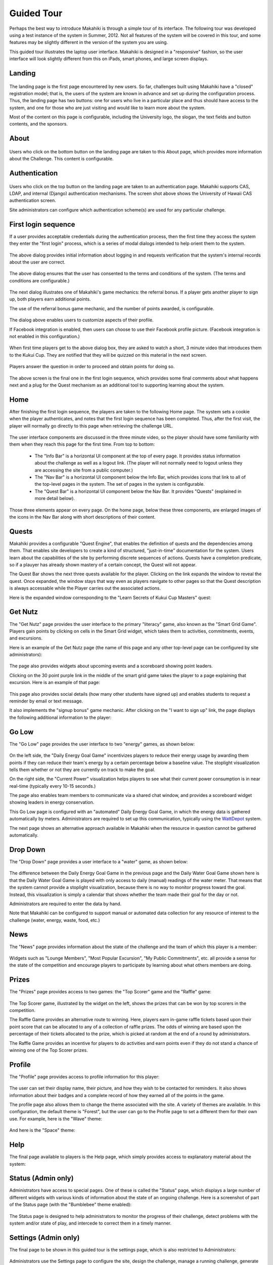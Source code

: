 Guided Tour
===========

Perhaps the best way to introduce Makahiki is through a simple tour of its interface.  The following tour was developed using a test instance of the system in Summer, 2012.  Not all features of the system will be covered in this tour, and 
some features may be slightly different in the version of the system you are using. 

This guided tour illustrates the laptop user interface.  Makahiki is designed in a "responsive" fashion, so the user interface will look slightly different from this on iPads, smart phones, and large screen displays. 

Landing
-------
.. figure:: figs/guided-tour/guided-tour-landing.png
   :width: 600 px
   :align: center

The landing page is the first page encountered by new users.  So far, challenges built using Makahiki have a "closed" registration model; that is, the users of the system are known in advance and set up during the configuration process.  Thus, the landing page has two buttons: one for users who live in a particular place and thus should have access to the system, and one for those who are just visiting and would like to learn more about the system.

Most of the content on this page is configurable, including the University logo, the slogan, the text fields and button contents, and the sponsors. 

About
-----

.. figure:: figs/guided-tour/guided-tour-about.png
   :width: 600 px
   :align: center

Users who click on the bottom button on the landing page are taken to this About page, which provides more information about the Challenge.  This content is configurable.

Authentication
--------------

.. figure:: figs/guided-tour/guided-tour-authentication.png
   :width: 600 px
   :align: center

Users who click on the top button on the landing page are taken to an authentication page.   Makahiki supports CAS, LDAP, and internal (Django) authentication mechanisms.   The screen shot above shows the University of Hawaii CAS authentication screen. 

Site administrators can configure which authentication scheme(s) are used for any particular challenge. 

First login sequence
--------------------

If a user provides acceptable credentials during the authentication process, then the first time they access the system they enter the "first login" process, which is a series of modal dialogs intended to help orient them to the system. 

.. figure:: figs/guided-tour/guided-tour-first-login-1.png
   :width: 600 px
   :align: center

The above dialog provides initial information about logging in and requests verification that the system's internal records about the user are correct.

.. figure:: figs/guided-tour/guided-tour-first-login-terms.png
   :width: 600 px
   :align: center

The above dialog ensures that the user has consented to the terms and conditions of the system. (The terms and conditions are configurable.) 


.. figure:: figs/guided-tour/guided-tour-first-login-referral-bonus.png
   :width: 600 px
   :align: center

The next dialog illustrates one of Makahiki's game mechanics: the referral bonus.  If a player gets another player to sign up, both players earn additional points.   

The use of the referral bonus game mechanic, and the number of points awarded, is configurable. 

.. figure:: figs/guided-tour/guided-tour-first-login-profile.png
   :width: 600 px
   :align: center

The dialog above enables users to customize aspects of their profile. 

If Facebook integration is enabled, then users can choose to use their Facebook profile picture.  (Facebook integration is not enabled in this configuration.)

.. figure:: figs/guided-tour/guided-tour-first-login-video.png
   :width: 600 px
   :align: center

When first time players get to the above dialog box, they are asked to watch a short, 3 minute video that introduces them to the Kukui Cup.  They are notified that they will be quizzed on this material in the next screen.

.. figure:: figs/guided-tour/guided-tour-first-login-video-verification.png
   :width: 600 px
   :align: center

Players answer the question in order to proceed and obtain points for doing so. 

.. figure:: figs/guided-tour/guided-tour-first-login-final.png
   :width: 600 px
   :align: center

The above screen is the final one in the first login sequence, which provides some final comments about what happens next and a plug for the Quest mechanism as an additional tool to supporting learning about the system.

Home
----

After finishing the first login sequence, the players are taken to the following Home page.   The system sets a cookie when the player authenticates, and notes that the first login sequence has been completed.  Thus, after the first visit, the player will normally go directly to this page when retrieving the challenge URL. 

.. figure:: figs/guided-tour/guided-tour-home.png
   :width: 600 px
   :align: center

The user interface components are discussed in the three minute video, so the player should have some familiarity with them when they reach this page for the first time.   From top to bottom:

  * The "Info Bar" is a horizontal UI component at the top of every page.  It provides status information about the challenge as well as a logout link.  (The player will not normally need to logout unless they are accessing the site from a public computer.)

  * The "Nav Bar" is a horizontal UI component below the Info Bar, which provides icons that link to all of the top-level pages in the system.  The set of pages in the system is configurable.

  * The "Quest Bar" is a horizontal UI component below the Nav Bar.   It provides "Quests" (explained in more detail below).

Those three elements appear on every page.   On the home page, below these three components, are enlarged images of the icons in the Nav Bar along with short descriptions of their content.  

Quests
------

Makahiki provides a configurable "Quest Engine", that enables the definition of quests and the dependencies among them.  That enables site developers to create a kind of structured, "just-in-time" documentation for the system. Users learn about the capabilities of the site by performing discrete sequences of actions. Quests have a completion predicate, so if a plauyer has already shown mastery of a certain concept, the Quest will not appear. 

The Quest Bar shows the next three quests available for the player. Clicking on the link expands the window to reveal the quest. Once expanded, the window stays that way even as players navigate to other pages so that the Quest description is always accessable while the Player carries out the associated actions.   

Here is the expanded window corresponding to the "Learn Secrets of Kukui Cup Masters" quest:

.. figure:: figs/guided-tour/guided-tour-quests.png
   :width: 600 px
   :align: center

Get Nutz
--------

The "Get Nutz" page provides the user interface to the primary "literacy" game, also known as the "Smart Grid Game".  Players gain points by clicking on cells in the Smart Grid widget, which takes them to activities, commitments, events, and excursions.  

Here is an example of the Get Nutz page (the name of this page and any other top-level page can be configured by site administrators):

.. figure:: figs/guided-tour/guided-tour-get-nutz.png
   :width: 600 px
   :align: center

The page also provides widgets about upcoming events and a scoreboard showing point leaders. 

Clicking on the 30 point purple link in the middle of the smart grid game takes the player to a page explaining that excursion.  Here is an example of that page:

.. figure:: figs/guided-tour/guided-tour-excursion.png
   :width: 600 px
   :align: center

This page also provides social details (how many other students have signed up) and enables students to request a reminder by email or text message.

It also implements the "signup bonus" game mechanic. After clicking on the "I want to sign up" link, the page displays the following additional information to the player:

.. figure:: figs/guided-tour/guided-tour-excursion-signup.png
   :width: 600 px
   :align: center

Go Low
------

The "Go Low" page provides the user interface to two "energy" games, as shown below:

.. figure:: figs/guided-tour/guided-tour-go-low.png
   :width: 600 px
   :align: center

On the left side, the "Daily Energy Goal Game" incentivizes players to reduce their energy usage by awarding them points if they can reduce their team's energy by a certain percentage below a baseline value.  The stoplight visualization tells them whether or not they are currently on track to make the goal.

On the right side, the "Current Power" visualization helps players to see what their current power consumption is in near real-time (typically every 10-15 seconds.) 

The page also enables team members to communicate via a shared chat window, and provides a scoreboard widget showing leaders in energy conservation.

This Go Low page is configured with an "automated" Daily Energy Goal Game, in which the energy data is gathered automatically by meters.  Administrators are required to set up this communication, typically using the `WattDepot`_ system.

.. _`WattDepot`: http://wattdepot.googlecode.com/


The next page shows an alternative approach available in Makahiki when the resource in question cannot be gathered automatically.


Drop Down
---------

The "Drop Down" page provides a user interface to a "water" game, as shown below:

.. figure:: figs/guided-tour/guided-tour-drop-down.png
   :width: 600 px
   :align: center

The difference between the Daily Energy Goal Game in the previous page and the Daily Water Goal Game shown here is that the Daily Water Goal Game is played with only access to daily (manual) readings of the water meter.  That means that the system cannot provide a stoplight visualization, because there is no way to monitor progress toward the goal. Instead, this visualization is simply a calendar that shows whether the team made their goal for the day or not. 

Administrators are required to enter the data by hand. 

Note that Makahiki can be configured to support manual or automated data collection for any resource of interest to the challenge (water, energy, waste, food, etc.) 

News
----

The "News" page provides information about the state of the challenge and the team of which this player is a member:

.. figure:: figs/guided-tour/guided-tour-news.png
   :width: 600 px
   :align: center

Widgets such as "Lounge Members", "Most Popular Excursion", "My Public Commitments", etc. all provide a sense for the state of the competition and encourage players to participate by learning about what others members are doing. 

Prizes
------

The "Prizes" page provides access to two games:  the "Top Scorer" game and the "Raffle" game:

.. figure:: figs/guided-tour/guided-tour-prizes.png
   :width: 600 px
   :align: center


The Top Scorer game, illustrated by the widget on the left, shows the prizes that can be won by top scorers in the competition. 

The Raffle Game provides an alternative route to winning.  Here, players earn in-game raffle tickets based upon their point score that can be allocated to any of a collection of raffle prizes.  The odds of winning are based upon the percentage of their tickets allocated to the prize, which is picked at random at the end of a round by administrators. 

The Raffle Game provides an incentive for players to do activities and earn points even if they do not stand a chance of winning one of the Top Scorer prizes. 

Profile
-------

The "Profile" page provides access to profile information for this player:

.. figure:: figs/guided-tour/guided-tour-profile.png
   :width: 600 px
   :align: center

The user can set their display name, their picture, and how they wish to be contacted for reminders.   It also shows information about their badges and a complete record of how they earned all of the points in the game.  

The profile page also allows them to change the theme associated with the site.   A variety of themes are available. In this configuration, the default theme is "Forest", but the user can go to the Profile page to set a different them for their own use.  For example, here is the "Wave" theme:

.. figure:: figs/guided-tour/guided-tour-profile-wave.png
   :width: 600 px
   :align: center

And here is the "Space" theme:

.. figure:: figs/guided-tour/guided-tour-profile-space.png
   :width: 600 px
   :align: center

Help
----

The final page available to players is the Help page, which simply provides access to explanatory material about the system:

.. figure:: figs/guided-tour/guided-tour-help.png
   :width: 600 px
   :align: center

Status (Admin only)
-------------------

Administrators have access to special pages.  One of these is called the "Status" page, which displays a large number of different widgets with various kinds of information about the state of an ongoing challenge. Here is a screenshot of part of the Status page (with the "Bumblebee" theme enabled):

.. figure:: figs/guided-tour/guided-tour-status.png
   :width: 600 px
   :align: center

The Status page is designed to help administrators to monitor the progress of their challenge, detect problems with the system and/or state of play, and intercede to correct them in a timely manner. 

Settings (Admin only)
---------------------

The final page to be shown in this guided tour is the settings page, which is also restricted to Administrators:

.. figure:: figs/guided-tour/guided-tour-settings.png
   :width: 600 px
   :align: center

Administrators use the Settings page to configure the site, design the challenge, manage a
running challenge, generate analytics after the challenge is over, and support new
development.  These capabilities are documented further in :ref:`section-site-configuration`.







